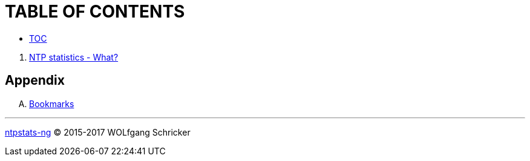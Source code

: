 = TABLE OF CONTENTS
:linkattrs:

* link:SUMMARY.adoc[TOC]

//^

. link:README.adoc[NTP statistics - What?]

== Appendix

[upperalpha]
. link:https://wols.gitbooks.io/ntpstats-ng/content/de/A-Bookmarks.html[Bookmarks]

---

link:README.adoc[ntpstats-ng] (C) 2015-2017 WOLfgang Schricker

// End of ntpstats-ng/doc/en/doc/SUMMARY.adoc
